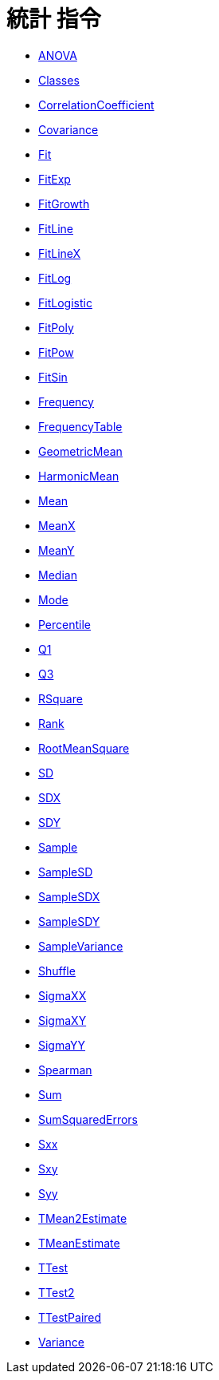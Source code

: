 = 統計 指令
:page-en: commands/Statistics_Commands
ifdef::env-github[:imagesdir: /zh/modules/ROOT/assets/images]

* xref:/commands/ANOVA.adoc[ANOVA]
* xref:/commands/Classes.adoc[Classes]
* xref:/commands/CorrelationCoefficient.adoc[CorrelationCoefficient]
* xref:/commands/Covariance.adoc[Covariance]
* xref:/commands/Fit.adoc[Fit]
* xref:/commands/FitExp.adoc[FitExp]
* xref:/commands/FitGrowth.adoc[FitGrowth]
* xref:/commands/FitLine.adoc[FitLine]
* xref:/commands/FitLineX.adoc[FitLineX]
* xref:/commands/FitLog.adoc[FitLog]
* xref:/commands/FitLogistic.adoc[FitLogistic]
* xref:/commands/FitPoly.adoc[FitPoly]
* xref:/commands/FitPow.adoc[FitPow]
* xref:/commands/FitSin.adoc[FitSin]
* xref:/commands/Frequency.adoc[Frequency]
* xref:/commands/FrequencyTable.adoc[FrequencyTable]
* xref:/commands/GeometricMean.adoc[GeometricMean]
* xref:/commands/HarmonicMean.adoc[HarmonicMean]
* xref:/commands/Mean.adoc[Mean]
* xref:/commands/MeanX.adoc[MeanX]
* xref:/commands/MeanY.adoc[MeanY]
* xref:/commands/Median.adoc[Median]
* xref:/commands/Mode.adoc[Mode]
* xref:/commands/Percentile.adoc[Percentile]
* xref:/commands/Q1.adoc[Q1]
* xref:/commands/Q3.adoc[Q3]
* xref:/commands/RSquare.adoc[RSquare]
* xref:/commands/Rank.adoc[Rank]
* xref:/commands/RootMeanSquare.adoc[RootMeanSquare]
* xref:/commands/SD.adoc[SD]
* xref:/commands/SDX.adoc[SDX]
* xref:/commands/SDY.adoc[SDY]
* xref:/commands/Sample.adoc[Sample]
* xref:/commands/SampleSD.adoc[SampleSD]
* xref:/commands/SampleSDX.adoc[SampleSDX]
* xref:/commands/SampleSDY.adoc[SampleSDY]
* xref:/commands/SampleVariance.adoc[SampleVariance]
* xref:/commands/Shuffle.adoc[Shuffle]
* xref:/commands/SigmaXX.adoc[SigmaXX]
* xref:/commands/SigmaXY.adoc[SigmaXY]
* xref:/commands/SigmaYY.adoc[SigmaYY]
* xref:/commands/Spearman.adoc[Spearman]
* xref:/commands/Sum.adoc[Sum]
* xref:/commands/SumSquaredErrors.adoc[SumSquaredErrors]
* xref:/commands/Sxx.adoc[Sxx]
* xref:/commands/Sxy.adoc[Sxy]
* xref:/commands/Syy.adoc[Syy]
* xref:/commands/TMean2Estimate.adoc[TMean2Estimate]
* xref:/commands/TMeanEstimate.adoc[TMeanEstimate]
* xref:/commands/TTest.adoc[TTest]
* xref:/commands/TTest2.adoc[TTest2]
* xref:/commands/TTestPaired.adoc[TTestPaired]
* xref:/commands/Variance.adoc[Variance]
